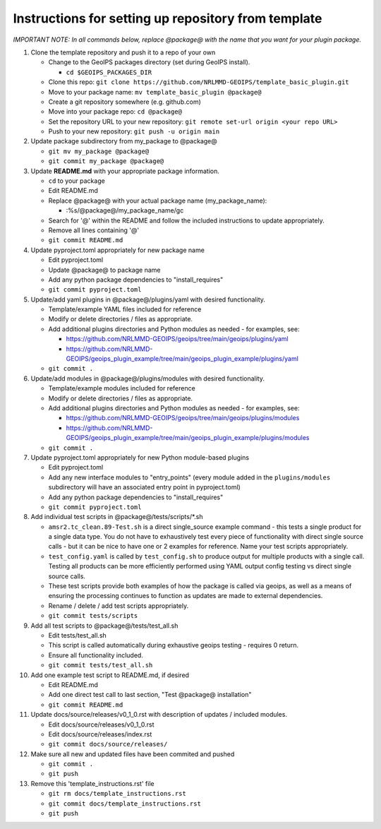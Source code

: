 .. dropdown:: Distribution Statement

 | # # # This source code is protected under the license referenced at
 | # # # https://github.com/NRLMMD-GEOIPS.

#############################################################
Instructions for setting up repository from template
#############################################################

*IMPORTANT NOTE: In all commands below, replace @package@ with the name that
you want for your plugin package.*

#. Clone the template repository and push it to a repo of your own

   * Change to the GeoIPS packages directory (set during GeoIPS install).

     * ``cd $GEOIPS_PACKAGES_DIR``
   * Clone this repo:
     ``git clone https://github.com/NRLMMD-GEOIPS/template_basic_plugin.git``
   * Move to your package name: ``mv template_basic_plugin @package@``
   * Create a git repository somewhere (e.g. github.com)
   * Move into your package repo: ``cd @package@``
   * Set the repository URL to your new repository:
     ``git remote set-url origin <your repo URL>``
   * Push to your new repository: ``git push -u origin main``

#. Update package subdirectory from my_package to @package@

   * ``git mv my_package @package@``
   * ``git commit my_package @package@``

#. Update **README.md** with your appropriate package information.

   * ``cd`` to your package
   * Edit README.md
   * Replace @package@ with your actual package name (my_package_name):

     * :%s/@package@/my_package_name/gc
   * Search for '@' within the README and follow the included instructions to
     update appropriately.
   * Remove all lines containing '@'
   * ``git commit README.md``

#. Update pyproject.toml appropriately for new package name

   * Edit pyproject.toml
   * Update @package@ to package name
   * Add any python package dependencies to "install_requires"
   * ``git commit pyproject.toml``

#. Update/add yaml plugins in @package@/plugins/yaml with desired
   functionality.

   * Template/example YAML files included for reference
   * Modify or delete directories / files as appropriate.
   * Add additional plugins directories and Python modules as needed -
     for examples, see:

     * https://github.com/NRLMMD-GEOIPS/geoips/tree/main/geoips/plugins/yaml
     * https://github.com/NRLMMD-GEOIPS/geoips_plugin_example/tree/main/geoips_plugin_example/plugins/yaml

   * ``git commit .``

#. Update/add modules in @package@/plugins/modules with desired
   functionality.

   * Template/example modules included for reference
   * Modify or delete directories / files as appropriate.
   * Add additional plugins directories and Python modules as needed -
     for examples, see:

     * https://github.com/NRLMMD-GEOIPS/geoips/tree/main/geoips/plugins/modules
     * https://github.com/NRLMMD-GEOIPS/geoips_plugin_example/tree/main/geoips_plugin_example/plugins/modules

   * ``git commit .``

#. Update pyproject.toml appropriately for new Python module-based plugins

   * Edit pyproject.toml
   * Add any new interface modules to "entry_points" (every module added in
     the ``plugins/modules`` subdirectory will have an associated entry point
     in pyproject.toml)
   * Add any python package dependencies to "install_requires"
   * ``git commit pyproject.toml``

#. Add individual test scripts in @package@/tests/scripts/\*.sh

   * ``amsr2.tc_clean.89-Test.sh`` is a direct single_source
     example command - this tests a single product for a single data type. You
     do not have to exhaustively test every piece of functionality with direct
     single source calls - but it can be nice to have one or 2 examples for
     reference. Name your test scripts appropriately.
   * ``test_config.yaml`` is called by ``test_config.sh`` to produce output
     for multiple products with a single call.  Testing all products can be
     more efficiently performed using YAML output config testing vs direct
     single source calls.
   * These test scripts provide both examples of how the package is called via
     geoips, as well as a means of ensuring the processing continues to
     function as updates are made to external dependencies.
   * Rename / delete / add test scripts appropriately.
   * ``git commit tests/scripts``

#. Add all test scripts to @package@/tests/test_all.sh

   * Edit tests/test_all.sh
   * This script is called automatically during exhaustive geoips testing -
     requires 0 return.
   * Ensure all functionality included.
   * ``git commit tests/test_all.sh``

#. Add one example test script to README.md, if desired

   * Edit README.md
   * Add one direct test call to last section, "Test @package@ installation"
   * ``git commit README.md``

#. Update docs/source/releases/v0_1_0.rst with description of
   updates / included modules.

   * Edit docs/source/releases/v0_1_0.rst
   * Edit docs/source/releases/index.rst
   * ``git commit docs/source/releases/``

#. Make sure all new and updated files have been commited and pushed

   * ``git commit .``
   * ``git push``

#. Remove this 'template_instructions.rst' file

   * ``git rm docs/template_instructions.rst``
   * ``git commit docs/template_instructions.rst``
   * ``git push``

